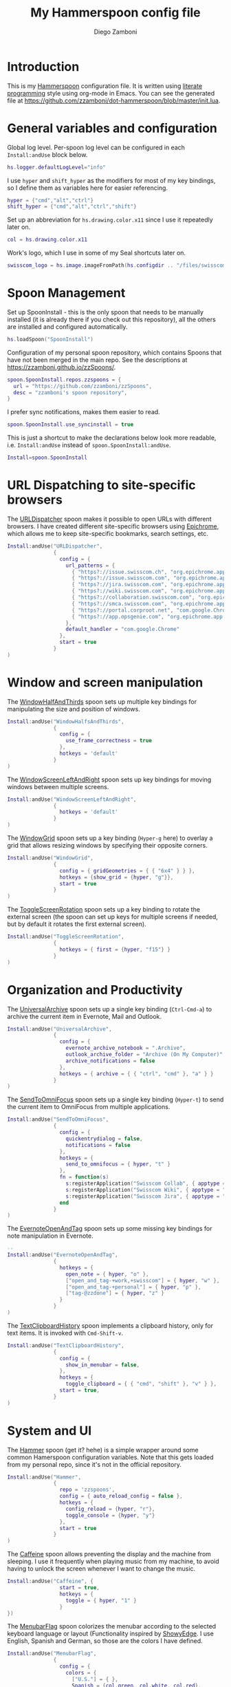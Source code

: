#+PROPERTY: header-args:lua :tangle init.lua
#+PROPERTY: header-args :mkdirp yes :comments no 
#+STARTUP: indent

#+TITLE:  My Hammerspoon config file
#+AUTHOR: Diego Zamboni
#+EMAIL:  diego@zzamboni.org

#+BEGIN_SRC lua :exports none
  -- DO NOT EDIT THIS FILE DIRECTLY
  -- This is a file generated from a literate programing source file located at
  -- https://github.com/zzamboni/dot-hammerspoon/blob/master/init.org.
  -- You should make any changes there and regenerate it from Emacs org-mode using C-c C-v t
#+END_SRC

* Introduction

This is my [[http://www.hammerspoon.org/][Hammerspoon]] configuration file. It is written using [[http://www.howardism.org/Technical/Emacs/literate-programming-tutorial.html][literate
programming]] style using org-mode in Emacs. You can see the generated
file at [[https://github.com/zzamboni/dot-hammerspoon/blob/master/init.lua]].

* Table of Contents                                                     :TOC:noexport:
- [[#introduction][Introduction]]
- [[#general-variables-and-configuration][General variables and configuration]]
- [[#spoon-management][Spoon Management]]
- [[#url-dispatching-to-site-specific-browsers][URL Dispatching to site-specific browsers]]
- [[#window-and-screen-manipulation][Window and screen manipulation]]
- [[#organization-and-productivity][Organization and Productivity]]
- [[#system-and-ui][System and UI]]
- [[#other-applications][Other applications]]
- [[#seal][Seal]]
- [[#network-transitions][Network transitions]]
- [[#pop-up-translation][Pop-up translation]]
- [[#miscellaneous-stuff][Miscellaneous stuff]]
- [[#end-of-config-animation][End-of-config animation]]

* General variables and configuration

Global log level. Per-spoon log level can be configured in each
=Install:andUse= block below.

#+BEGIN_SRC lua
  hs.logger.defaultLogLevel="info"
#+END_SRC

I use =hyper= and =shift_hyper= as the modifiers for most of my key
bindings, so I define them as variables here for easier referencing.

#+BEGIN_SRC lua
  hyper = {"cmd","alt","ctrl"}
  shift_hyper = {"cmd","alt","ctrl","shift"}
#+END_SRC

Set up an abbreviation for =hs.drawing.color.x11= since I use it
repeatedly later on.

#+BEGIN_SRC lua
  col = hs.drawing.color.x11
#+END_SRC

Work's logo, which I use in some of my Seal shortcuts later on.

#+BEGIN_SRC lua
  swisscom_logo = hs.image.imageFromPath(hs.configdir .. "/files/swisscom_logo_2x.png")
#+END_SRC

* Spoon Management

Set up SpoonInstall - this is the only spoon that needs to be manually
installed (it is already there if you check out this repository), all
the others are installed and configured automatically.

#+BEGIN_SRC lua
  hs.loadSpoon("SpoonInstall")
#+END_SRC

Configuration of my personal spoon repository, which contains Spoons
that have not been merged in the main repo.  See the descriptions at
https://zzamboni.github.io/zzSpoons/.
  
#+BEGIN_SRC lua
  spoon.SpoonInstall.repos.zzspoons = {
    url = "https://github.com/zzamboni/zzSpoons",
    desc = "zzamboni's spoon repository",
  }
#+END_SRC

I prefer sync notifications, makes them easier to read.

#+BEGIN_SRC lua
  spoon.SpoonInstall.use_syncinstall = true
#+END_SRC

This is just a shortcut to make the declarations below look more
readable, i.e. =Install:andUse= instead of =spoon.SpoonInstall:andUse=.

#+BEGIN_SRC lua
  Install=spoon.SpoonInstall
#+END_SRC

* URL Dispatching to site-specific browsers

The [[http://www.hammerspoon.org/Spoons/URLDispatcher.html][URLDispatcher]] spoon makes it possible to open URLs with different
browsers. I have created different site-specific browsers using
[[https://github.com/dmarmor/epichrome][Epichrome]], which allows me to keep site-specific bookmarks, search
settings, etc.

#+BEGIN_SRC lua
  Install:andUse("URLDispatcher",
                 {
                   config = {
                     url_patterns = {
                       { "https?://issue.swisscom.ch", "org.epichrome.app.SwisscomJira" },
                       { "https?://issue.swisscom.com", "org.epichrome.app.SwisscomJira" },
                       { "https?://jira.swisscom.com", "org.epichrome.app.SwisscomJira" },
                       { "https?://wiki.swisscom.com", "org.epichrome.app.SwisscomWiki" },
                       { "https?://collaboration.swisscom.com", "org.epichrome.app.SwisscomCollab" },
                       { "https?://smca.swisscom.com", "org.epichrome.app.SwisscomTWP" },
                       { "https?://portal.corproot.net", "com.google.Chrome" },
                       { "https?://app.opsgenie.com", "org.epichrome.app.OpsGenie" },
                     },
                     default_handler = "com.google.Chrome"
                   },
                   start = true
                 }
  )
#+END_SRC

* Window and screen manipulation

The [[http://www.hammerspoon.org/Spoons/WindowHalfsAndThirds.html][WindowHalfAndThirds]] spoon sets up multiple key bindings for
manipulating the size and position of windows.

#+BEGIN_SRC lua
  Install:andUse("WindowHalfsAndThirds",
                 {
                   config = {
                     use_frame_correctness = true
                   },
                   hotkeys = 'default'
                 }
  )
#+END_SRC

The [[http://zzamboni.org/zzSpoons/WindowScreenLeftAndRight.html][WindowScreenLeftAndRight]] spoon sets up key bindings for moving
windows between multiple screens.

#+BEGIN_SRC lua
  Install:andUse("WindowScreenLeftAndRight",
                 {
                   hotkeys = 'default'
                 }
  )
#+END_SRC

The [[http://www.hammerspoon.org/Spoons/WindowGrid.html][WindowGrid]] spoon sets up a key binding (=Hyper-g= here) to overlay a
grid that allows resizing windows by specifying their opposite
corners.

#+BEGIN_SRC lua
  Install:andUse("WindowGrid",
                 {
                   config = { gridGeometries = { { "6x4" } } },
                   hotkeys = {show_grid = {hyper, "g"}},
                   start = true
                 }
  )
#+END_SRC

The [[http://www.hammerspoon.org/Spoons/ToggleScreenRotation.html][ToggleScreenRotation]] spoon sets up a key binding to rotate the
external screen (the spoon can set up keys for multiple screens if
needed, but by default it rotates the first external screen).

#+BEGIN_SRC lua
  Install:andUse("ToggleScreenRotation",
                 {
                   hotkeys = { first = {hyper, "f15"} }
                 }
  )
#+END_SRC

* Organization and Productivity

The [[http://www.hammerspoon.org/Spoons/UniversalArchive.html][UniversalArchive]] spoon sets up a single key binding (=Ctrl-Cmd-a=)
to archive the current item in Evernote, Mail and Outlook.

#+BEGIN_SRC lua
  Install:andUse("UniversalArchive",
                 {
                   config = {
                     evernote_archive_notebook = ".Archive",
                     outlook_archive_folder = "Archive (On My Computer)",
                     archive_notifications = false
                   },
                   hotkeys = { archive = { { "ctrl", "cmd" }, "a" } }
                 }
  )
#+END_SRC

The [[http://www.hammerspoon.org/Spoons/SendToOmniFocus.html][SendToOmniFocus]] spoon sets up a single key binding (=Hyper-t=) to
send the current item to OmniFocus from multiple applications.

#+BEGIN_SRC lua
  Install:andUse("SendToOmniFocus",
                 {
                   config = {
                     quickentrydialog = false,
                     notifications = false
                   },
                   hotkeys = {
                     send_to_omnifocus = { hyper, "t" }
                   },
                   fn = function(s)
                     s:registerApplication("Swisscom Collab", { apptype = "chromeapp", itemname = "tab" })
                     s:registerApplication("Swisscom Wiki", { apptype = "chromeapp", itemname = "wiki page" })
                     s:registerApplication("Swisscom Jira", { apptype = "chromeapp", itemname = "issue" })
                   end
                 }
  )
#+END_SRC

The [[http://www.hammerspoon.org/Spoons/EvernoteOpenAndTag.html][EvernoteOpenAndTag]] spoon sets up some missing key bindings for
note manipulation in Evernote.

#+BEGIN_SRC lua
  -- 
  Install:andUse("EvernoteOpenAndTag",
                 {
                   hotkeys = {
                     open_note = { hyper, "o" },
                     ["open_and_tag-+work,+swisscom"] = { hyper, "w" },
                     ["open_and_tag-+personal"] = { hyper, "p" },
                     ["tag-@zzdone"] = { hyper, "z" }
                   }
                 }
  )
#+END_SRC

The [[http://www.hammerspoon.org/Spoons/TextClipboardHistory.html][TextClipboardHistory]] spoon implements a clipboard history, only
for text items. It is invoked with =Cmd-Shift-v=.

#+BEGIN_SRC lua
  Install:andUse("TextClipboardHistory",
                 {
                   config = {
                     show_in_menubar = false,
                   },
                   hotkeys = {
                     toggle_clipboard = { { "cmd", "shift" }, "v" } },
                   start = true,
                 }
  )
#+END_SRC

* System and UI

The [[http://zzamboni.org/zzSpoons/Hammer.html][Hammer]] spoon (get it? hehe) is a simple wrapper around some common
Hamerspoon configuration variables. Note that this gets loaded from my
personal repo, since it's not in the official repository.

#+BEGIN_SRC lua
  Install:andUse("Hammer",
                 {
                   repo = 'zzspoons',
                   config = { auto_reload_config = false },
                   hotkeys = {
                     config_reload = {hyper, "r"},
                     toggle_console = {hyper, "y"} 
                   },
                   start = true
                 }
  )
#+END_SRC

The [[http://www.hammerspoon.org/Spoons/Caffeine.html][Caffeine]] spoon allows preventing the display and the machine from
sleeping. I use it frequently when playing music from my machine, to
avoid having to unlock the screen whenever I want to change the music.

#+BEGIN_SRC lua
  Install:andUse("Caffeine", {
                   start = true,
                   hotkeys = {
                     toggle = { hyper, "1" }
                   }
  })
#+END_SRC

The [[http://www.hammerspoon.org/Spoons/MenubarFlag.html][MenubarFlag]] spoon colorizes the menubar according to the selected
keyboard language or layout (Functionality inspired by [[https://pqrs.org/osx/ShowyEdge/index.html.en][ShowyEdge]]. I
use English, Spanish and German, so those are the colors I have
defined.

#+BEGIN_SRC lua
  Install:andUse("MenubarFlag",
                 {
                   config = {
                     colors = {
                       ["U.S."] = { },
                       Spanish = {col.green, col.white, col.red},
                       German = {col.black, col.red, col.yellow},
                     }
                   },
                   start = true
                 }
  )
#+END_SRC

The [[http://www.hammerspoon.org/Spoons/MouseCircle.html][MouseCircle]] spoon shows a circle around the mouse pointer when
triggered. I have it disabled for now because I have the macOS
[[https://support.apple.com/kb/PH25507?locale=en_US&viewlocale=en_US][shake-to-grow feature]] enabled.

#+BEGIN_SRC lua
  Install:andUse("MouseCircle",
                 {
                   disable = true,
                   config = {
                     color = hs.drawing.color.x11.rebeccapurple
                   },
                   hotkeys = {
                     show = { hyper, "m" }
                   }
                 }
  )
#+END_SRC

One of my original bits of Hammerspoon code, now made into a spoon
(although I keep it disabled, since I don't really use it). The
[[http://www.hammerspoon.org/Spoons/ColorPicker.html][ColorPicker]] spoon shows a menu of the available color palettes, and
when you select one, it draws swatches in all the colors in that
palette, covering the whole screen. You can click on any of them to
copy its name to the clipboard, or cmd-click to copy its RGB code.

#+BEGIN_SRC lua
  Install:andUse("ColorPicker",
                 {
                   disable = true,
                   hotkeys = {
                     show = { shift_hyper, "c" }
                   },
                   config = {
                     show_in_menubar = false,
                   },
                   start = true,
                 }
  )
#+END_SRC

I use Homebrew, and when I run =brew update=, I often wonder about what
some of the formulas shown are (names are not always obvious). The
[[http://www.hammerspoon.org/Spoons/BrewInfo.html][BrewInfo]] spoon allows me to point at a Formula or Cask name and press
=Hyper-b= or =Hyper-c= (for Casks) to have the output of the =info= command
in a popup window, or the same key with =Shift-Hyper= to open the URL of
the Formula/Cask.

#+BEGIN_SRC lua
  Install:andUse("BrewInfo",
                 {
                   config = {
                     brew_info_style = {
                       textFont = "Inconsolata",
                       textSize = 14,
                       radius = 10 }
                   },
                   hotkeys = {
                     -- brew info
                     show_brew_info = {hyper, "b"},
                     open_brew_url = {shift_hyper, "b"},
                     -- brew cask info
                     show_brew_cask_info = {hyper, "c"},
                     open_brew_cask_url = {shift_hyper, "c"},
                   }
                 }
  )
#+END_SRC

The KSheet spoon traverses the current application's menus and builds
a cheatsheet of the keyboard shortcuts, showing it in a nice popup
window.

#+BEGIN_SRC lua
  Install:andUse("KSheet",
                 {
                   hotkeys = {
                     toggle = { hyper, "/" }
  }})
#+END_SRC

* Other applications

The [[http://www.hammerspoon.org/Spoons/ToggleSkypeMute.html][ToggleSkypeMute]] spoon sets up the missing keyboard bindings for
toggling the mute button on Skype and Skype for Business. I'm not
fully happy with this spoon - it should auto-detect the application
instead of having separate keys for each application, and it could be
extended to more generic use.

#+BEGIN_SRC lua
  Install:andUse("ToggleSkypeMute",
                 {
                   hotkeys = {
                     toggle_skype = { shift_hyper, "v" },
                     toggle_skype_for_business = { shift_hyper, "f" }
                   }
                 }
  )
#+END_SRC

The [[http://www.hammerspoon.org/Spoons/HeadphoneAutoPause.html][HeadphoneAutoPause]] spoon implements auto-pause/resume for iTunes,
Spotify and others when the headphones are unplugged.

#+BEGIN_SRC lua
  Install:andUse("HeadphoneAutoPause",
                 {
                   start = true
                 }
  )
#+END_SRC

* Seal

The [[http://www.hammerspoon.org/Spoons/Seal.html][Seal]] spoon is a powerhouse - it implements a Spotlight-like
launcher, but which allows for infinite configurability of what can be
done or searched from the launcher window. I use Seal as my default
launcher, triggered with =Cmd-space=, although I still keep Spotlight
around under =Hyper-space=, mainly for its search capabilities.

We start by loading the spoon, and specifying which plugins we want.

#+BEGIN_SRC lua :noweb no-export
  Install:andUse("Seal",
                 {
                   hotkeys = { show = { {"cmd"}, "space" } },
                   fn = function(s)
                     s:loadPlugins({"apps", "calc", "safari_bookmarks", "screencapture", "useractions"})
                     s.plugins.safari_bookmarks.always_open_with_safari = false
                     s.plugins.useractions.actions =
                       {
                        <<useraction-definitions>>
                       }
                     s:refreshAllCommands()
                   end,
                   start = true,
                 }
  )
#+END_SRC

The =useractions= Seal plugin allows me to define my own shortcuts. For
example, a bookmark to the Hammerspoon documentation page:

#+BEGIN_SRC lua :tangle no :noweb-ref useraction-definitions
  ["Hammerspoon docs webpage"] = {
    url = "http://hammerspoon.org/docs/",
    icon = hs.image.imageFromName(hs.image.systemImageNames.ApplicationIcon),
  },
#+END_SRC

Or to manually trigger my work/non-work transition scripts (see
below):

#+BEGIN_SRC lua :tangle no :noweb-ref useraction-definitions
  ["Leave corpnet"] = {
    fn = function()
      spoon.WiFiTransitions:processTransition('foo', 'corpnet01')
    end,
    icon = swisscom_logo,
  },
  ["Arrive in corpnet"] = {
    fn = function()
      spoon.WiFiTransitions:processTransition('corpnet01', 'foo')
    end,
    icon = swisscom_logo,
  },
#+END_SRC

Or to translate things using dict.leo.org:

#+BEGIN_SRC lua :tangle no :noweb-ref useraction-definitions
  ["Translate using Leo"] = {
    url = "http://dict.leo.org/ende/index_de.html#/search=${query}",
    icon = 'favicon',
    keyword = "leo",
  }
#+END_SRC

* Network transitions

The [[http://www.hammerspoon.org/Spoons/WiFiTransitions.html][WiFiTransitions]] spoon allows triggering arbitrary actions when the
SSID changes. I am interested in the change from my work network
(corpnet01) to other networks, mainly because at work I need a proxy
for all connections to the Internet. I have two applications which
don't handle these transitions gracefully on their own: Spotify and
Adium. So I have written a couple of functions for helping them along.

The =reconfigSpotifyProxy= function quits Spotify, updates the proxy
settings in its config file, and restarts it.

#+BEGIN_SRC lua
  function reconfigSpotifyProxy(proxy)
    local spotify = hs.appfinder.appFromName("Spotify")
    local lastapp = nil
    if spotify then
      lastapp = hs.application.frontmostApplication() 
      spotify:kill()
      hs.timer.usleep(40000)
    end
    --   hs.notify.show(string.format("Reconfiguring %sSpotify", ((spotify~=nil) and "and restarting " or "")), string.format("Proxy %s", (proxy and "enabled" or "disabled")), "")
    -- I use CFEngine to reconfigure the Spotify preferences
    cmd = string.format("/usr/local/bin/cf-agent -K -f %s/files/spotify-proxymode.cf%s", hs.configdir, (proxy and " -DPROXY" or " -DNOPROXY"))
    output, status, t, rc = hs.execute(cmd)
    if spotify and lastapp then
      hs.timer.doAfter(3,
                       function()
                         if not hs.application.launchOrFocus("Spotify") then
                           hs.notify.show("Error launching Spotify", "", "")
                         end
                         if lastapp then
                           hs.timer.doAfter(0.5, hs.fnutils.partial(lastapp.activate, lastapp))
                         end
      end)
    end
  end
#+END_SRC

The =reconfigAdiumProxy= function uses AppleScript to tell Adium about
the change without having to restart it.

#+BEGIN_SRC lua
  function reconfigAdiumProxy(proxy)
    --   hs.notify.show("Reconfiguring Adium", string.format("Proxy %s", (proxy and "enabled" or "disabled")), "")
    local script = string.format([[
  tell application "Adium"
    repeat with a in accounts
      if (enabled of a) is true then
        set proxy enabled of a to %s
      end if
    end repeat
    go offline
    go online
  end tell
  ]], hs.inspect(proxy))
    hs.osascript.applescript(script)
  end
#+END_SRC

The configuration for the WiFiTransitions spoon invoked these
functions with the appropriate parameters.

#+BEGIN_SRC lua
  Install:andUse("WiFiTransitions",
                 {
                   config = {
                     actions = {
                       -- { -- Test action just to see the SSID transitions
                       --    fn = function(_, _, prev_ssid, new_ssid)
                       --       hs.notify.show("SSID change", string.format("From '%s' to '%s'", prev_ssid, new_ssid), "")
                       --    end
                       -- },
                       { -- Enable proxy in Spotify and Adium config when joining corp network
                         to = "corpnet01",
                         fn = {hs.fnutils.partial(reconfigSpotifyProxy, true),
                               hs.fnutils.partial(reconfigAdiumProxy, true),
                         }
                       },
                       { -- Disable proxy in Spotify and Adium config when leaving corp network
                         from = "corpnet01",
                         fn = {hs.fnutils.partial(reconfigSpotifyProxy, false),
                               hs.fnutils.partial(reconfigAdiumProxy, false),
                         }
                       },
                     }
                   },
                   start = true,
                 }
  )
#+END_SRC

* Pop-up translation

I live in Switzerland, and my German is far from perfect, so the
[[http://www.hammerspoon.org/Spoons/PopupTranslateSelection.html][PopupTranslateSelection]] spoon helps me a lot. It allows me to select
some text and, with a keystroke, translate it to any of three
languages using Google Translate. Super useful! Usually, Google's
auto-detect feature works fine, so the =translate_to_<lang>= keys are
sufficient. I have some =translate_<from>_<to>= keys set up for certain
language pairs for when this doesn't quite work (I don't think I've
ever needed them).

#+BEGIN_SRC lua
  local wm=hs.webview.windowMasks
  Install:andUse("PopupTranslateSelection",
                 {
                   config = {
                     popup_style = wm.utility|wm.HUD|wm.titled|wm.closable|wm.resizable,
                   },
                   hotkeys = {
                     translate_to_en = { hyper, "e" },
                     translate_to_de = { hyper, "d" },
                     translate_to_es = { hyper, "s" },
                     translate_de_en = { shift_hyper, "e" },
                     translate_en_de = { shift_hyper, "d" },
                   }
                 }
  )
#+END_SRC

* Miscellaneous stuff

In my =init-local.lua= file I keep some experimental or private stuff
that I don't want to publish in my main config.

#+BEGIN_SRC lua
  local localstuff=loadfile(hs.configdir .. "/init-local.lua")
  if localstuff then
    localstuff()
  end
#+END_SRC

* End-of-config animation

The [[http://www.hammerspoon.org/Spoons/FadeLogo.html][FadeLogo]] spoon simply shows an animation of the Hammerspoon logo
to signal the end of the config load.

#+BEGIN_SRC lua
  Install:andUse("FadeLogo",
                 {
                   config = {
                     default_run = 1.0,
                   },
                   start = true
                 }
  )
#+END_SRC

If you don't want to use FadeLogo, you can have a regular notification.

#+BEGIN_SRC lua
  -- hs.notify.show("Welcome to Hammerspoon", "Have fun!", "")
#+END_SRC
